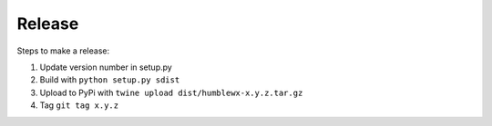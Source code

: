Release
=======

Steps to make a release:

1. Update version number in setup.py
2. Build with ``python setup.py sdist``
3. Upload to PyPi with ``twine upload dist/humblewx-x.y.z.tar.gz``
4. Tag ``git tag x.y.z``
